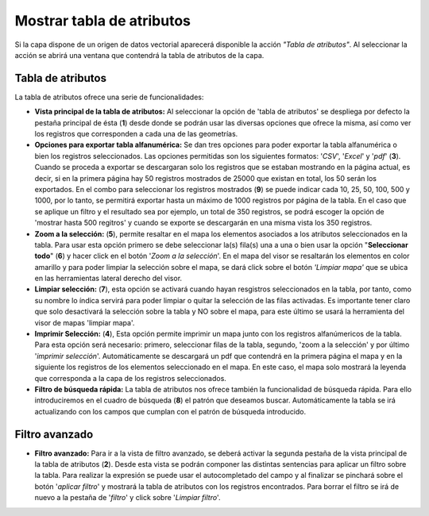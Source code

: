 Mostrar tabla de atributos
==========================

Si la capa dispone de un origen de datos vectorial aparecerá disponible la acción *"Tabla de atributos"*. Al seleccionar la acción se abrirá una ventana que contendrá la tabla de atributos de la capa.

Tabla de atributos
~~~~~~~~~~~~~~~~~~

La tabla de atributos ofrece una serie de funcionalidades:

.. image:: ../images/attribute1_1.png
   :align: center

*   **Vista principal de la tabla de atributos:** Al seleccionar la opción de 'tabla de atributos' se despliega por defecto la pestaña principal de ésta (**1**) desde donde se podrán usar las diversas opciones que ofrece la misma, así como ver los registros que corresponden a cada una de las geometrías.

*   **Opciones para exportar tabla alfanumérica:** Se dan tres opciones para poder exportar la tabla alfanumérica o bien los registros seleccionados. Las opciones permitidas son los siguientes formatos: '*CSV*', '*Excel*' y '*pdf*' (**3**).  Cuando se proceda a exportar se descargaran solo los registros que se estaban mostrando en la página actual, es decir, si en la primera página hay 50 registros mostrados de 25000 que existan en total, los 50 serán los exportados. En el combo para seleccionar los registros mostrados (**9**) se puede indicar cada 10, 25, 50, 100, 500 y 1000, por lo tanto, se permitirá exportar hasta un máximo de 1000 registros por página de la tabla. En el caso que se aplique un filtro y el resultado sea por ejemplo, un total de 350 registros, se podrá escoger la opción de 'mostrar hasta 500 regitros' y cuando se exporte se descargarán en una misma vista los 350 registros.    

*   **Zoom a la selección:** (**5**), permite resaltar en el mapa los elementos asociados a los atributos seleccionados en la tabla. Para usar esta opción primero se debe seleccionar la(s) fila(s) una a una o bien usar la opción "**Seleccionar todo**" (**6**) y hacer click en el botón '*Zoom a la selección*'. En el mapa del visor se resaltarán los elementos en color amarillo y para poder limpiar la selección sobre el mapa, se dará click sobre el botón *'Limpiar mapa'* que se ubica en las herramientas lateral derecho del visor.

*   **Limpiar selección:** (**7**), esta opción se activará cuando hayan resgistros seleccionados en la tabla, por tanto, como su nombre lo índica servirá para poder limpiar o quitar la selección de las filas activadas. Es importante tener claro que solo desactivará la selección sobre la tabla y NO sobre el mapa, para este último se usará la herramienta del visor de mapas 'limpiar mapa'.

*   **Imprimir Selección:** (**4**), Esta opción permite imprimir un mapa junto con los registros alfanúmericos de la tabla. Para esta opción será necesario: primero, seleccionar filas de la tabla, segundo, 'zoom a la selección' y por último '*imprimir selección*'. Automáticamente se descargará un pdf que contendrá en la primera página el mapa y en la siguiente los registros de los elementos seleccionado en el mapa. En este caso, el mapa solo mostrará la leyenda que corresponda a la capa de los registros seleccionados.

*   **Filtro de búsqueda rápida:** La tabla de atributos nos ofrece también la funcionalidad de búsqueda rápida. Para ello introduciremos en el cuadro de búsqueda (**8**) el patrón que deseamos buscar. Automáticamente la tabla se irá actualizando con los campos que cumplan con el patrón de búsqueda introducido.


Filtro avanzado
~~~~~~~~~~~~~~~

*   **Filtro avanzado:** Para ir a la vista de filtro avanzado, se deberá activar la segunda pestaña de la vista principal de la tabla de atributos (**2**). Desde esta vista se podrán componer las distintas sentencias para aplicar un filtro sobre la tabla. Para realizar la expresión se puede usar el autocompletado del campo y al finalizar se pinchará sobre el botón '*aplicar filtro*' y mostrará la tabla de atributos con los registros encontrados. Para borrar el filtro se irá de nuevo a la pestaña de '*filtro*' y click sobre '*Limpiar filtro*'.

.. image:: ../images/filter1.png
   :align: center


